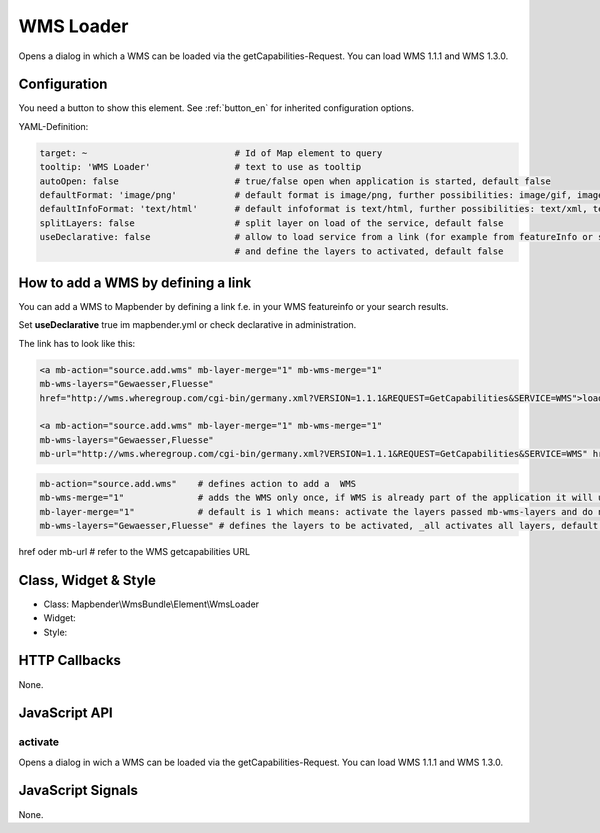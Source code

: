 .. _wms_loader:

WMS Loader
***********************

Opens a dialog in  which a WMS can be loaded via the getCapabilities-Request.
You can load WMS 1.1.1 and  WMS 1.3.0.


.. image:: ../../../../../figures/wms_loader.png
     :scale: 80


Configuration
=============

.. image:: ../../../../../figures/wms_loader_configuration.png
     :scale: 80

You need a button to show this element. See :ref:`button_en` for inherited configuration options.

YAML-Definition:

.. code-block:: yaml

   target: ~                            # Id of Map element to query
   tooltip: 'WMS Loader'                # text to use as tooltip
   autoOpen: false                      # true/false open when application is started, default false 
   defaultFormat: 'image/png'           # default format is image/png, further possibilities: image/gif, image/jpeg
   defaultInfoFormat: 'text/html'       # default infoformat is text/html, further possibilities: text/xml, text/plain
   splitLayers: false                   # split layer on load of the service, default false
   useDeclarative: false                # allow to load service from a link (for example from featureInfo or search) 
                                        # and define the layers to activated, default false 


How to add a WMS by defining a link
====================================

You can add a WMS to Mapbender by defining a link f.e. in your WMS featureinfo or your search results.

Set **useDeclarative** true im mapbender.yml or check declarative in administration.

The link has to look like this:

.. code-block:: html

  <a mb-action="source.add.wms" mb-layer-merge="1" mb-wms-merge="1" 
  mb-wms-layers="Gewaesser,Fluesse" 
  href="http://wms.wheregroup.com/cgi-bin/germany.xml?VERSION=1.1.1&REQUEST=GetCapabilities&SERVICE=WMS">load service</a>

  <a mb-action="source.add.wms" mb-layer-merge="1" mb-wms-merge="1" 
  mb-wms-layers="Gewaesser,Fluesse" 
  mb-url="http://wms.wheregroup.com/cgi-bin/germany.xml?VERSION=1.1.1&REQUEST=GetCapabilities&SERVICE=WMS" href="">load service</a>


.. code-block:: yaml

    mb-action="source.add.wms"    # defines action to add a  WMS
    mb-wms-merge="1"              # adds the WMS only once, if WMS is already part of the application it will use the WMS which is there (default is 1)
    mb-layer-merge="1"            # default is 1 which means: activate the layers passed mb-wms-layers and do not disable the layers which are already active.
    mb-wms-layers="Gewaesser,Fluesse" # defines the layers to be activated, _all activates all layers, default all layers are deactivated
href oder mb-url              # refer to the WMS getcapabilities URL

   

Class, Widget & Style
=======================

* Class: Mapbender\\WmsBundle\\Element\\WmsLoader
* Widget: 
* Style: 

HTTP Callbacks
==============

None.


JavaScript API
==============

activate
----------

Opens a dialog in wich a WMS can be loaded via the getCapabilities-Request.
You can load WMS 1.1.1 and WMS 1.3.0.


JavaScript Signals
==================

None.
